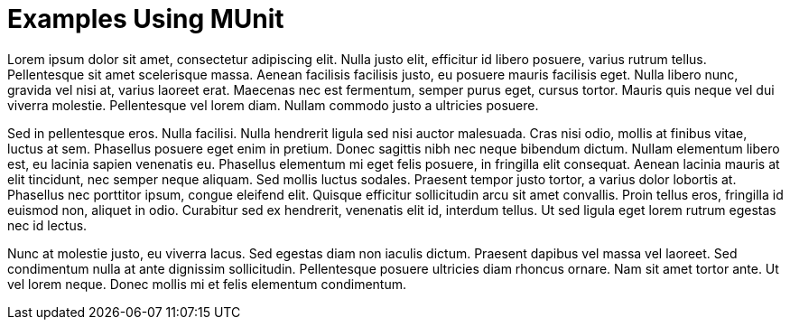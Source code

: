 = Examples Using MUnit

Lorem ipsum dolor sit amet, consectetur adipiscing elit. Nulla justo elit, efficitur id libero posuere, varius rutrum tellus. Pellentesque sit amet scelerisque massa. Aenean facilisis facilisis justo, eu posuere mauris facilisis eget. Nulla libero nunc, gravida vel nisi at, varius laoreet erat. Maecenas nec est fermentum, semper purus eget, cursus tortor. Mauris quis neque vel dui viverra molestie. Pellentesque vel lorem diam. Nullam commodo justo a ultricies posuere.

Sed in pellentesque eros. Nulla facilisi. Nulla hendrerit ligula sed nisi auctor malesuada. Cras nisi odio, mollis at finibus vitae, luctus at sem. Phasellus posuere eget enim in pretium. Donec sagittis nibh nec neque bibendum dictum. Nullam elementum libero est, eu lacinia sapien venenatis eu. Phasellus elementum mi eget felis posuere, in fringilla elit consequat. Aenean lacinia mauris at elit tincidunt, nec semper neque aliquam. Sed mollis luctus sodales. Praesent tempor justo tortor, a varius dolor lobortis at. Phasellus nec porttitor ipsum, congue eleifend elit. Quisque efficitur sollicitudin arcu sit amet convallis. Proin tellus eros, fringilla id euismod non, aliquet in odio. Curabitur sed ex hendrerit, venenatis elit id, interdum tellus. Ut sed ligula eget lorem rutrum egestas nec id lectus.

Nunc at molestie justo, eu viverra lacus. Sed egestas diam non iaculis dictum. Praesent dapibus vel massa vel laoreet. Sed condimentum nulla at ante dignissim sollicitudin. Pellentesque posuere ultricies diam rhoncus ornare. Nam sit amet tortor ante. Ut vel lorem neque. Donec mollis mi et felis elementum condimentum.
